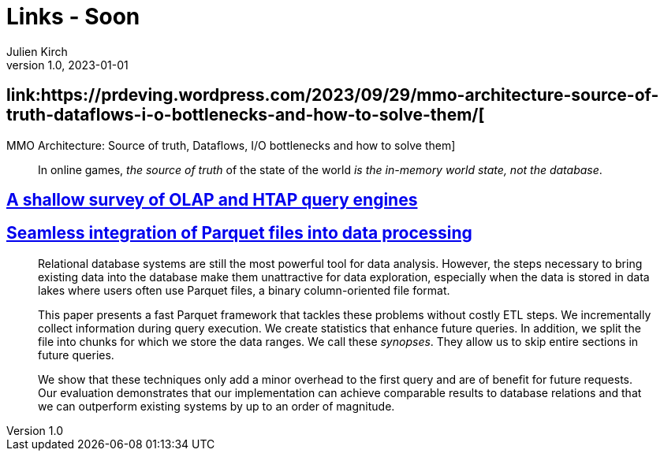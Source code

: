 = Links - Soon
Julien Kirch
v1.0, 2023-01-01
:article_lang: en
:figure-caption!:
:article_description: 

== link:https://prdeving.wordpress.com/2023/09/29/mmo-architecture-source-of-truth-dataflows-i-o-bottlenecks-and-how-to-solve-them/[
MMO Architecture: Source of truth, Dataflows, I/O bottlenecks and how to solve them]

[quote]
____
In online games, _the source of truth_ of the state of the world _is the in-memory world state, not the database_.
____

== link:https://www.scattered-thoughts.net/writing/a-shallow-survey-of-olap-and-htap-query-engines[A shallow survey of OLAP and HTAP query engines]

== link:https://dl.gi.de/server/api/core/bitstreams/9c8435ee-d478-4b0e-9e3f-94f39a9e7090/content[Seamless integration of Parquet files into data processing]

[quote]
____
Relational database systems are still the most powerful tool for data analysis. However, the steps necessary to bring existing data into the database make them unattractive for data exploration, especially when the data is stored in data lakes where users often use Parquet files, a binary column-oriented file format.

This paper presents a fast Parquet framework that tackles these problems without costly ETL steps. We incrementally collect information during query execution. We create statistics that enhance future queries. In addition, we split the file into chunks for which we store the data ranges. We call these _synopses_. They allow us to skip entire sections in future queries.

We show that these techniques only add a minor overhead to the first query and are of benefit for future requests. Our evaluation demonstrates that our implementation can achieve comparable results to database relations and that we can outperform existing systems by up to an order of magnitude.
____
